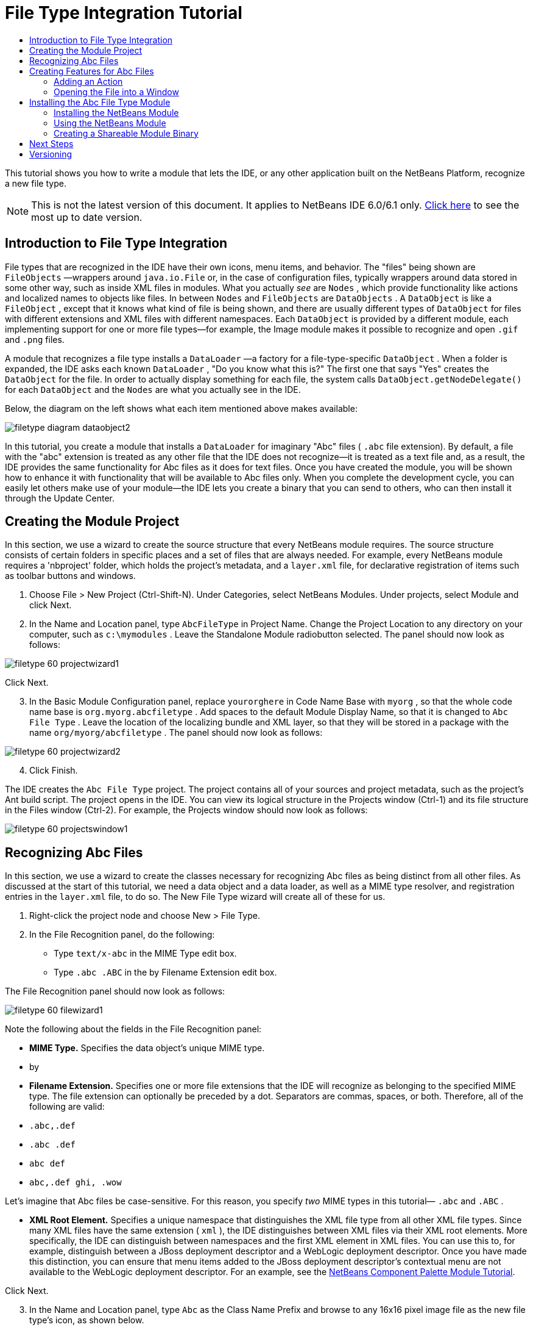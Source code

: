 // 
//     Licensed to the Apache Software Foundation (ASF) under one
//     or more contributor license agreements.  See the NOTICE file
//     distributed with this work for additional information
//     regarding copyright ownership.  The ASF licenses this file
//     to you under the Apache License, Version 2.0 (the
//     "License"); you may not use this file except in compliance
//     with the License.  You may obtain a copy of the License at
// 
//       http://www.apache.org/licenses/LICENSE-2.0
// 
//     Unless required by applicable law or agreed to in writing,
//     software distributed under the License is distributed on an
//     "AS IS" BASIS, WITHOUT WARRANTIES OR CONDITIONS OF ANY
//     KIND, either express or implied.  See the License for the
//     specific language governing permissions and limitations
//     under the License.
//

= File Type Integration Tutorial
:jbake-type: platform_tutorial
:jbake-tags: tutorials 
:jbake-status: published
:syntax: true
:source-highlighter: pygments
:toc: left
:toc-title:
:icons: font
:experimental:
:description: File Type Integration Tutorial - Apache NetBeans
:keywords: Apache NetBeans Platform, Platform Tutorials, File Type Integration Tutorial

This tutorial shows you how to write a module that lets the IDE, or any other application built on the NetBeans Platform, recognize a new file type.

NOTE: This is not the latest version of this document. It applies to NetBeans IDE 6.0/6.1 only.  link:../nbm-filetype.html[Click here] to see the most up to date version.









== Introduction to File Type Integration

File types that are recognized in the IDE have their own icons, menu items, and behavior. The "files" being shown are  ``FileObjects`` —wrappers around  ``java.io.File``  or, in the case of configuration files, typically wrappers around data stored in some other way, such as inside XML files in modules. What you actually _see_ are  ``Nodes`` , which provide functionality like actions and localized names to objects like files. In between  ``Nodes``  and  ``FileObjects``  are  ``DataObjects`` . A  ``DataObject``  is like a  ``FileObject`` , except that it knows what kind of file is being shown, and there are usually different types of  ``DataObject``  for files with different extensions and XML files with different namespaces. Each  ``DataObject``  is provided by a different module, each implementing support for one or more file types—for example, the Image module makes it possible to recognize and open  ``.gif``  and  ``.png``  files.

A module that recognizes a file type installs a  ``DataLoader`` —a factory for a file-type-specific  ``DataObject`` . When a folder is expanded, the IDE asks each known  ``DataLoader`` , "Do you know what this is?" The first one that says "Yes" creates the  ``DataObject``  for the file. In order to actually display something for each file, the system calls  ``DataObject.getNodeDelegate()``  for each  ``DataObject``  and the  ``Nodes``  are what you actually see in the IDE.

Below, the diagram on the left shows what each item mentioned above makes available:


image::images/filetype_diagram-dataobject2.png[]

In this tutorial, you create a module that installs a  ``DataLoader``  for imaginary "Abc" files ( ``.abc``  file extension). By default, a file with the "abc" extension is treated as any other file that the IDE does not recognize—it is treated as a text file and, as a result, the IDE provides the same functionality for Abc files as it does for text files. Once you have created the module, you will be shown how to enhance it with functionality that will be available to Abc files only. When you complete the development cycle, you can easily let others make use of your module—the IDE lets you create a binary that you can send to others, who can then install it through the Update Center.


== Creating the Module Project

In this section, we use a wizard to create the source structure that every NetBeans module requires. The source structure consists of certain folders in specific places and a set of files that are always needed. For example, every NetBeans module requires a 'nbproject' folder, which holds the project's metadata, and a  ``layer.xml``  file, for declarative registration of items such as toolbar buttons and windows.


[start=1]
1. Choose File > New Project (Ctrl-Shift-N). Under Categories, select NetBeans Modules. Under projects, select Module and click Next.

[start=2]
1. In the Name and Location panel, type  ``AbcFileType``  in Project Name. Change the Project Location to any directory on your computer, such as  ``c:\mymodules`` . Leave the Standalone Module radiobutton selected. The panel should now look as follows:


image::images/filetype_60-projectwizard1.png[]

Click Next.


[start=3]
1. In the Basic Module Configuration panel, replace  ``yourorghere``  in Code Name Base with  ``myorg`` , so that the whole code name base is  ``org.myorg.abcfiletype`` . Add spaces to the default Module Display Name, so that it is changed to  ``Abc File Type`` . Leave the location of the localizing bundle and XML layer, so that they will be stored in a package with the name  ``org/myorg/abcfiletype`` . The panel should now look as follows:


image::images/filetype_60-projectwizard2.png[]


[start=4]
1. Click Finish.

The IDE creates the  ``Abc File Type``  project. The project contains all of your sources and project metadata, such as the project's Ant build script. The project opens in the IDE. You can view its logical structure in the Projects window (Ctrl-1) and its file structure in the Files window (Ctrl-2). For example, the Projects window should now look as follows:


image::images/filetype_60-projectswindow1.png[] 


== Recognizing Abc Files

In this section, we use a wizard to create the classes necessary for recognizing Abc files as being distinct from all other files. As discussed at the start of this tutorial, we need a data object and a data loader, as well as a MIME type resolver, and registration entries in the  ``layer.xml``  file, to do so. The New File Type wizard will create all of these for us.


[start=1]
1. Right-click the project node and choose New > File Type.

[start=2]
1. In the File Recognition panel, do the following:

* Type  ``text/x-abc``  in the MIME Type edit box.
* Type  ``.abc .ABC``  in the by Filename Extension edit box.

The File Recognition panel should now look as follows:


image::images/filetype_60-filewizard1.png[]

Note the following about the fields in the File Recognition panel:

* *MIME Type.* Specifies the data object's unique MIME type.
* by
* *Filename Extension.* Specifies one or more file extensions that the IDE will recognize as belonging to the specified MIME type. The file extension can optionally be preceded by a dot. Separators are commas, spaces, or both. Therefore, all of the following are valid:

*  ``.abc,.def`` 
*  ``.abc .def`` 
*  ``abc def`` 
*  ``abc,.def ghi, .wow`` 

Let's imagine that Abc files be case-sensitive. For this reason, you specify _two_ MIME types in this tutorial— ``.abc``  and  ``.ABC`` .

* *XML Root Element.* Specifies a unique namespace that distinguishes the XML file type from all other XML file types. Since many XML files have the same extension ( ``xml`` ), the IDE distinguishes between XML files via their XML root elements. More specifically, the IDE can distinguish between namespaces and the first XML element in XML files. You can use this to, for example, distinguish between a JBoss deployment descriptor and a WebLogic deployment descriptor. Once you have made this distinction, you can ensure that menu items added to the JBoss deployment descriptor's contextual menu are not available to the WebLogic deployment descriptor. For an example, see the  link:nbm-palette-api2.html[NetBeans Component Palette Module Tutorial].

Click Next.


[start=3]
1. In the Name and Location panel, type  ``Abc``  as the Class Name Prefix and browse to any 16x16 pixel image file as the new file type's icon, as shown below.


image::images/filetype_60-filewizard2.png[]

*Note:*You can use any icon. If you like, you can click on this one and save it locally, and then specify it in the wizard step above: 
image::images/filetype_Datasource.gif[]


[start=4]
1. Click Finish.

The Projects window should now look as follows:


image::images/filetype_60-projectswindow2.png[]

Each of the newly generated files is briefly introduced:

* *AbcDataLoader.java.* Recognizes the  ``text/x-abc``  MIME type. Functions as a factory for  ``AbcDataObject.java`` . For more information, see  link:http://wiki.netbeans.org/wiki/view/Netbeans/DevFaqDataLoader[What is a DataLoader?].
* *AbcResolver.xml.* Maps the  ``.abc``  and  ``.ABC``  extensions to the MIME type. The  ``AbcDataLoader``  only recognizes the MIME type; it does not know about the file extension.
* *AbcDataObject.java.* Wraps a  ``FileObject`` . DataObjects are produced by DataLoaders. For more information, see  link:https://netbeans.apache.org/wiki/devfaqdataobject[What is a DataObject?].
* *AbcDataNode.java.* Provides what you _see_ in the IDE—functionality like actions, icons, and localized names.
* *AbcDataLoaderBeanInfo.java.* Controls the appearance of the loader in the Object Types section of the Options window.



== Creating Features for Abc Files

Now that the NetBeans Platform is able to distinguish Abc files from all other types of files, it is time to add features specifically for these types of files. In this section, we add a menu item on the right-click contextual menu of the file's node in the explorer windows, such as in the Projects window, and we enable the file to open into a window, instead of into an editor.


=== Adding an Action

In this subsection, we use the New Action wizard to create a Java class that will perform an action for our file type. The wizard will also register the class in the  ``layer.xml``  file such that the user will be able to invoke the action from the right-click contextual menu of the file type's node in an explorer window.


[start=1]
1. Right-click the project node and choose New > Action.

[start=2]
1. In the Action Type panel, click Conditionally Enabled. Type  ``AbcDataObject`` , which is the name of the data object generated above by the New File Type wizard, as shown below:


image::images/filetype_60-action1.png[]

Click Next.


[start=3]
1. In the GUI Registration panel, select the 'Edit' category in the Category drop-down list. The Category drop-down list controls where an action is shown in the Keyboard Shortcuts editor in the IDE.

Next, Unselect Global Menu Item and then select File Type Contect Menu Item. In the Content Type drop-down list, select the MIME type you specified above in the New File Type wizard, as shown below:


image::images/filetype_60-action2.png[]

Notice that you can set the position of the menu item and that you can separate the menu item from the item before it and after it. Click Next.


[start=4]
1. In the Name and Location panel, type  ``MyAction``  as the Class Name and type  ``My Action``  as the Display Name. Menu items provided by contextual menus do not display icons. Therefore, click Finish and  ``MyAction.java``  is added to the  ``org.myorg.abcfiletype``  package.

[start=5]
1. In the Source Editor, add some code to the action's  ``performAction``  method:

[source,java]
----

protected void performAction(Node[] activatedNodes) {
	AbcDataObject d = (AbcDataObject) activatedNodes[0].getCookie(AbcDataObject.class);
	FileObject f = d.getPrimaryFile();
	String displayName = FileUtil.getFileDisplayName(f);
	String msg = "I am " + displayName + ". Hear me roar!"; 
        NotifyDescriptor nd = new NotifyDescriptor.Message(msg);
        DialogDisplayer.getDefault().notify(nd);
}
----

Press Ctrl-Shift-I. The IDE automatically adds import statements to the top of the class. Some code is still underlined in red, to indicate that not all of the required packages are on the classpath. Right-click the project node, choose Properties, and click Libraries in the Project Properties dialog box. Click add at the top of the Libraries pane and add the Dialogs API.

In the  ``MyAction.java``  class, press Ctrl-Shift-I again. The red underlining disappears because the IDE finds the required packages in the Dialogs API.


[start=6]
1. In the Important Files node, expand XML Layer. The two nodes  ``<this layer>``  and  ``<this layer in context>`` , together with their subnodes, make up the  link:https://netbeans.apache.org/tutorials/nbm-glossary.html[System Filesystem] Browser. Expand  ``<this layer>`` , expand  ``Loaders`` , continue expanding nodes until you see the  ``Action``  that you created above.

[start=7]
1. Drag-and-drop  ``My Action``  so that it appears below the  ``Open``  action, as shown below:


image::images/filetype_60-action3.png[]

As you can see from the last two steps, the System Filesystem Browser can be used to quickly reorganize the sequence of the items that are registered in the System Filesystem.


=== Opening the File into a Window

By default, when the user opens a file of the type that we have defined in this tutorial, the file will open into a basic editor. However, sometimes you may want to create a visual representation of the file, and let the user drag and drop widgets onto the visual representation. The first step in creating such a user interface is to let the user open the file into a window. This subsection shows you how to do that.


[start=1]
1. Use the Window Component wizard to create a TopComponent called AbcTopComponent.

[start=2]
1. Change the data object to use OpenSupport instead of DataEditorSupport.


[source,java]
----

public AbcDataObject(FileObject pf, AbcDataLoader loader) 
        throws DataObjectExistsException, IOException {

    super(pf, loader);
    CookieSet cookies = getCookieSet();
    //cookies.add((Node.Cookie) DataEditorSupport.create(this, getPrimaryEntry(), cookies));
    cookies.add((Node.Cookie) new AbcOpenSupport(getPrimaryEntry()));
              
}
----


[start=3]
1. Create OpenSupport class:


[source,java]
----

class AbcOpenSupport extends OpenSupport implements OpenCookie, CloseCookie {

    public AbcOpenSupport(AbcDataObject.Entry entry) {
        super(entry);
    }

    protected CloneableTopComponent createCloneableTopComponent() {
        AbcDataObject dobj = (AbcDataObject) entry.getDataObject();
        AbcTopComponent tc = new AbcTopComponent();
        tc.setDisplayName(dobj.getName());
        return tc;
    }
 
}
----


[start=4]
1. Tweak the TopComponent to extend CloneableTopComponent, instead of TopComponent. Set the TopComponent's class modifier, and its constructor's modifier, to public instead of private.

Now, when an Abc file is opened, the OpenSupport class handles the opening, such that it opens the file into the TopComponent instead of the basic editor that DataEditorSupport provides. The  link:https://netbeans.apache.org/tutorials/60/nbm-visual_library.html[NetBeans Visual Library 6.0 Tutorial] provides an example of what you can do to develop the TopComponent further.



== Installing the Abc File Type Module

The IDE uses an Ant build script to build and install your module. The build script is created for you when you create the project.


=== Installing the NetBeans Module

* In the Projects window, right-click the  ``Abc File Type``  project and choose Install/Reload in Target Platform.

The module is built and installed in the target IDE. The target IDE opens so that you can try out your new module. The default target IDE is the installation used by the current instance of the IDE.


=== Using the NetBeans Module


[start=1]
1. Create any kind of application in the IDE.

[start=2]
1. Right-click the application node and choose New > Other. In the Other category, a dummy template is available for the new file type:


image::images/filetype_60-action4.png[]

If you want to provide default code via the dummy template, add the code to the  ``AbcTemplate.abc``  file that the New File Type wizard created for you.


[start=3]
1. Right-click the file's node.

Notice that the Abc file has the icon you assigned to it in its module and that the list of actions defined in its  ``layer.xml``  file is available from the right-click contextual menu:


image::images/filetype_60-dummytemplate.png[]


[start=4]
1. Choose the new menu item, the Abc file's name and location are shown:


image::images/filetype_60-information.png[]


=== Creating a Shareable Module Binary


[start=1]
1. In the Projects window, right-click the  ``Abc File Type``  project and choose Create NBM.

The NBM file is created and you can view it in the Files window (Ctrl-2):


image::images/filetype_60-shareable-nbm.png[]


[start=2]
1. Make it available to others via, for example, e-mail. The recipient should use the Plugin Manager (Tools > Plugins) to install it.


link:http://netbeans.apache.org/community/mailing-lists.html[Send Us Your Feedback]



== Next Steps

For more information about creating and developing NetBeans modules, see the following resources:

*  link:https://netbeans.apache.org/platform/index.html[NetBeans Platform Homepage]
*  link:https://bits.netbeans.org/dev/javadoc/[NetBeans API List (Current Development Version)]
*  link:https://netbeans.apache.org/kb/docs/platform.html[Other Related Tutorials]


== Versioning

|===
|*Version* |*Date* |*Changes* 

|1 |25 August 2005 |

* Initial version.
* To do:
* Add post-creation customizations (i.e., the "Extending Support for the New File Type" section).
* Explain what the generated files are for (placeholders currently).
* Explain the layer file's entries.
* Explain the first File Type panel (placeholders currently).
* Maybe create a separate tutorial for recognizing XML files.
 

|2 |23 September 2005 |

* A lot of info added from the FAQ and added the Action wizard and System Filesystem Browser.
* To do:
* Explain  ``LoaderBeanInfo.java``  and  ``Resolver.xml``  (one line each)
* Maybe create a separate tutorial for recognizing XML files.
* Using Tomcat GIF maybe not good idea.
* Maybe the action should do something useful.
* Maybe direct links to FAQ not good idea.
* Probably more needed on  ``layer.xml``  file.
* Maybe other useful apisupport functionality could be added to this scenario.
* More info needed on MIME types.
* The introductory paragraphs should be illustrated with a graphic. A diagram to show relationship between node, dataobject, fileobject, dataloader, etc.
 

|3 |28 September 2005 |

* Integrated comments from Jesse Glick.
* To do:
* More info needed on MIME types.
* The introductory paragraphs should be illustrated with a graphic. A diagram to show relationship between node, dataobject, fileobject, dataloader, etc.
* Many Javadoc links to be added (also for  ``performAction`` .
* Info on cookies, cookie actions, cookie classes needed.
* Action ended up in text-html even though I chose my own mime type.
* Need to explain or link to explanation for instance, shadow, etc.
* Platform Manager needs to be mentioned in the context of installing in target platform.
* Show how to add properties to the property sheet.
 

|4 |4 October 2005 |

* Added two diagrams in the introductory paragraphs, from Tim Boudreau's JavaOne presentation.
* To do:
* More info needed on MIME types.
* Many Javadoc links to be added (also for  ``performAction`` ).
* Need to create section near the start: "Related FAQs":
* Info on cookies, cookie actions, cookie classes needed.
* Need to explain or link to explanation for instance, shadow, etc.
* DataLoader, DataObject, etc.
* Platform Manager needs to be mentioned in the context of installing in target platform.
* Show how to add properties to the property sheet.
* Mention the dummy template that you get, how to modify it, and how to set the description in the New File wizard.
 

|4 |4 November 2005 |

* Added downloadable source code, new 'Installing the Sample' section, and link to Syntax Highlighting tutorial at the end.
* To do:
* Same items as on 4 October still to be done.
 

|5 |29 November 2005 |

* Added links to brand new Component Palette tutorial.
* To do:
* Same items as on 4 October still to be done.
 

|6 |21 April 2006 |

* Changed the title from "DataLoader Module Tutorial" to "Recognizing a File Type Tutorial".
* To do:
* Same items as on 4 October still to be done.
 

|7 |17 November 2007 |

* Updated the whole tutorial to 6.0, replaced all screenshots, and now [because the 6.0 IDE already provides support for manifest files], the tutorial focuses on imaginary Abc files.
* To do:
* Need to replace the download, which is the same as before, dealing with manifest files.
* Same items as on 4 October still to be done.
* Added OpenSupport into TopComponent, with a reference to Visual Library.
* Changed title to File Type Integration Tutorial
* Tweaked several places throughout tutorial, for 6.0
 

|8 |15 April 2008 |Updated the styles (badge, table of contents, required software table) to the new format. 
|===
